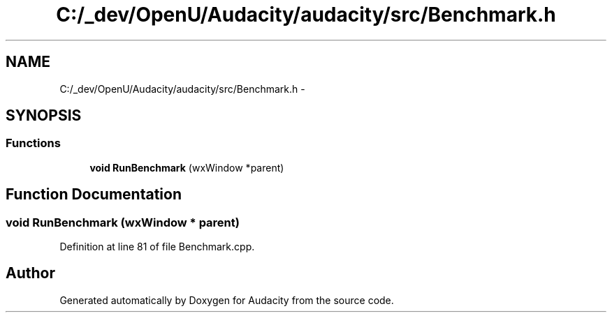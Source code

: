.TH "C:/_dev/OpenU/Audacity/audacity/src/Benchmark.h" 3 "Thu Apr 28 2016" "Audacity" \" -*- nroff -*-
.ad l
.nh
.SH NAME
C:/_dev/OpenU/Audacity/audacity/src/Benchmark.h \- 
.SH SYNOPSIS
.br
.PP
.SS "Functions"

.in +1c
.ti -1c
.RI "\fBvoid\fP \fBRunBenchmark\fP (wxWindow *parent)"
.br
.in -1c
.SH "Function Documentation"
.PP 
.SS "\fBvoid\fP RunBenchmark (wxWindow * parent)"

.PP
Definition at line 81 of file Benchmark\&.cpp\&.
.SH "Author"
.PP 
Generated automatically by Doxygen for Audacity from the source code\&.
